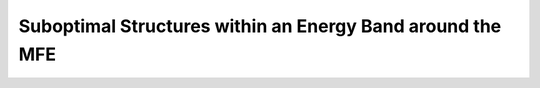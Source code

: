 Suboptimal Structures within an Energy Band around the MFE
==========================================================

.. doxygengroup:: subopt_wuchty
